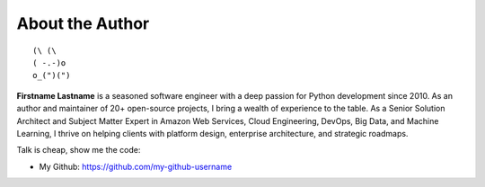 .. _about_author:

About the Author
------------------------------------------------------------------------------
::

   (\ (\
   ( -.-)o
   o_(")(")

**Firstname Lastname** is a seasoned software engineer with a deep passion for Python development since 2010. As an author and maintainer of 20+ open-source projects, I bring a wealth of experience to the table. As a Senior Solution Architect and Subject Matter Expert in Amazon Web Services, Cloud Engineering, DevOps, Big Data, and Machine Learning, I thrive on helping clients with platform design, enterprise architecture, and strategic roadmaps.

Talk is cheap, show me the code:

- My Github: https://github.com/my-github-username

